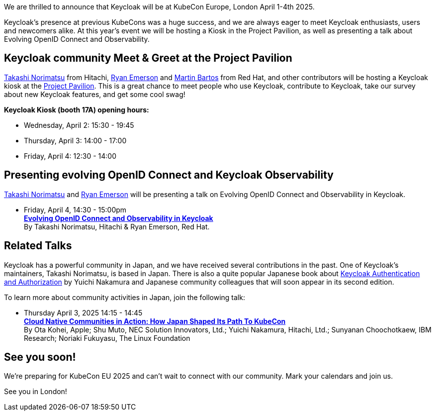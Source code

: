 :title: Meet Keycloak at KubeCon EU, London in April 2025
:date: 2025-03-08
:publish: true
:author: Ryan Emerson
:preview: keycloak-kubecon-london-2025.png
:summary: We will be hosting a Kiosk in the Project Pavilion, as well as presenting a talk about Evolving OpenID Connect and Keycloak Observability. We are eager to meet Keycloak enthusiasts, users and newcomers alike.

We are thrilled to announce that Keycloak will be at KubeCon Europe, London April 1-4th 2025.

Keycloak's presence at previous KubeCons was a huge success, and we are always eager to meet Keycloak enthusiasts, users
and newcomers alike. At this year's event we will be hosting a Kiosk in the Project Pavilion, as well as presenting
a talk about Evolving OpenID Connect and Observability.

== Keycloak community Meet & Greet at the Project Pavilion

https://github.com/tnorimat[Takashi Norimatsu] from Hitachi, https://github.com/ryanemerson[Ryan Emerson] and https://github.com/mabartos[Martin Bartos]
from Red Hat, and other contributors will be hosting a Keycloak kiosk at the
https://events.linuxfoundation.org/kubecon-cloudnativecon-europe/features-add-ons/project-engagement/#project-pavilion[Project Pavilion].
This is a great chance to meet people who use Keycloak, contribute to Keycloak, take our survey about new Keycloak features, and get some cool swag!

*Keycloak Kiosk (booth 17A) opening hours:*

- Wednesday, April 2: 15:30 - 19:45
- Thursday, April 3: 14:00 - 17:00
- Friday, April 4: 12:30 - 14:00

== Presenting evolving OpenID Connect and Keycloak Observability

https://github.com/tnorimat[Takashi Norimatsu] and https://github.com/ryanemerson[Ryan Emerson] will be presenting a talk
on Evolving OpenID Connect and Observability in Keycloak.

- Friday, April 4, 14:30 - 15:00pm +
https://kccnceu2025.sched.com/event/1td1c/evolving-openid-connect-and-observability-in-keycloak-ryan-emerson-red-hat-takashi-norimatsu-hitachi?iframe=yes&w=100%&sidebar=yes&bg=no[*Evolving OpenID Connect and Observability in Keycloak*] +
By Takashi Norimatsu, Hitachi & Ryan Emerson, Red Hat.

== Related Talks

Keycloak has a powerful community in Japan, and we have received several contributions in the past. One of Keycloak's maintainers, Takashi Norimatsu, is based in Japan.
There is also a quite popular Japanese book about https://www.amazon.co.jp/dp/4865944362[Keycloak Authentication and Authorization]  by Yuichi Nakamura and Japanese community colleagues that will soon appear in its second edition.

To learn more about community activities in Japan, join the following talk:

- Thursday April 3, 2025 14:15 - 14:45 +
https://kccnceu2025.sched.com/event/1txGx/cloud-native-communities-in-action-how-japan-shaped-its-path-to-kubecon-ota-kohei-apple-shu-muto-nec-solution-innovators-ltd-yuichi-nakamura-hitachi-ltd-sunyanan-choochotkaew-ibm-research-noriaki-fukuyasu-the-linux-foundntion[*Cloud Native Communities in Action: How Japan Shaped Its Path To KubeCon*] +
By Ota Kohei, Apple; Shu Muto, NEC Solution Innovators, Ltd.; Yuichi Nakamura, Hitachi, Ltd.; Sunyanan Choochotkaew, IBM Research; Noriaki Fukuyasu, The Linux Foundation

== See you soon!

We're preparing for KubeCon EU 2025 and can't wait to connect with our community. Mark your calendars and join us.

See you in London!